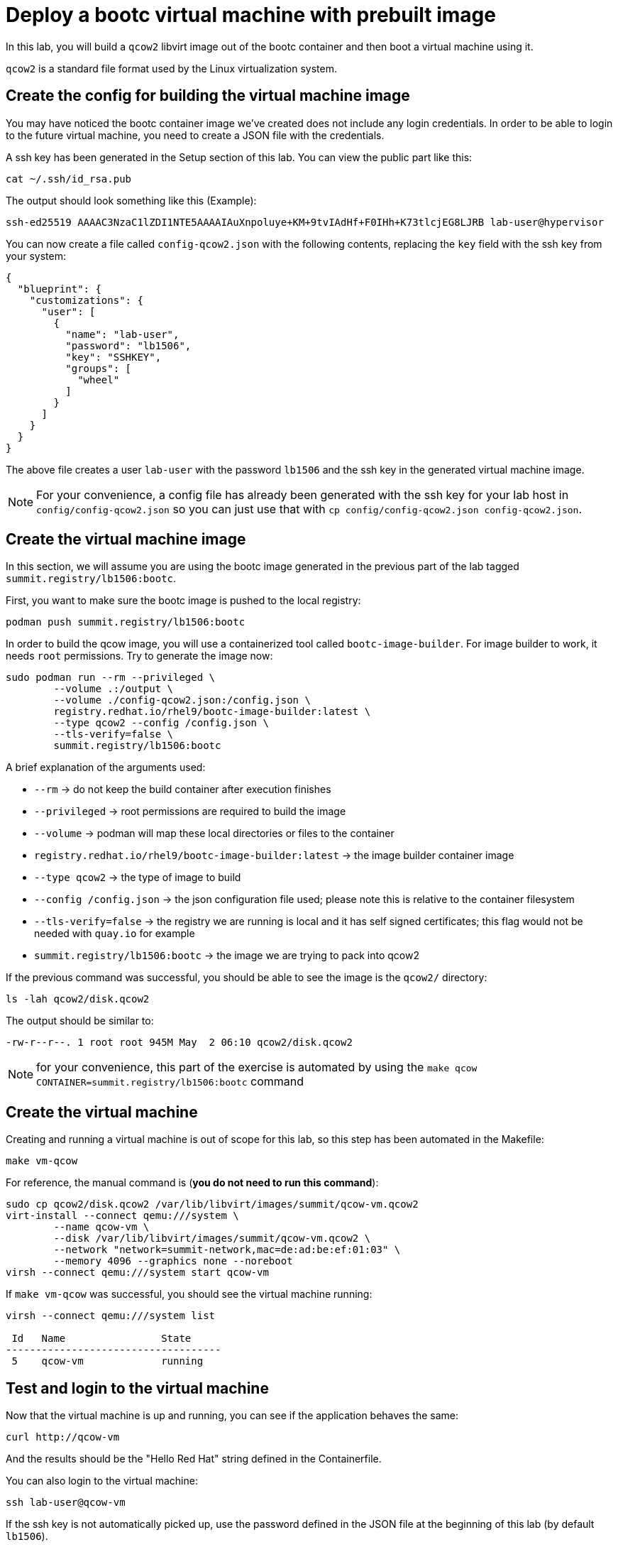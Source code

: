 = Deploy a bootc virtual machine with prebuilt image

In this lab, you will build a `qcow2` libvirt image out of the bootc container and then boot
a virtual machine using it.

`qcow2` is a standard file format used by the Linux virtualization system.

[#config]
== Create the config for building the virtual machine image

You may have noticed the bootc container image we've created does not include any login credentials.
In order to be able to login to the future virtual machine, you need to create a JSON file with the credentials.

A ssh key has been generated in the Setup section of this lab. You can view the public part like this:

[source,bash]
----
cat ~/.ssh/id_rsa.pub
----

The output should look something like this (Example):

----
ssh-ed25519 AAAAC3NzaC1lZDI1NTE5AAAAIAuXnpoluye+KM+9tvIAdHf+F0IHh+K73tlcjEG8LJRB lab-user@hypervisor
----

You can now create a file called `config-qcow2.json` with the following contents, replacing the `key` field with the ssh key from your system:

[source,json]
----
{
  "blueprint": {
    "customizations": {
      "user": [
        {
          "name": "lab-user",
          "password": "lb1506",
          "key": "SSHKEY",
          "groups": [
            "wheel"
          ]
        }
      ]
    }
  }
}
----

The above file creates a user `lab-user` with the password `lb1506` and the ssh key in the generated virtual machine image.

NOTE: For your convenience, a config file has already been generated with the ssh key for your lab host in `config/config-qcow2.json` so
you can just use that with `cp config/config-qcow2.json config-qcow2.json`.

[#create]
== Create the virtual machine image

In this section, we will assume you are using the bootc image generated in the previous part of the lab tagged `summit.registry/lb1506:bootc`.

First, you want to make sure the bootc image is pushed to the local registry:

[source,bash]
----
podman push summit.registry/lb1506:bootc
----

In order to build the qcow image, you will use a containerized tool called `bootc-image-builder`. For image builder to work,
it needs `root` permissions. Try to generate the image now:

[source,bash]
----
sudo podman run --rm --privileged \
        --volume .:/output \
        --volume ./config-qcow2.json:/config.json \
        registry.redhat.io/rhel9/bootc-image-builder:latest \
        --type qcow2 --config /config.json \
        --tls-verify=false \
        summit.registry/lb1506:bootc
----

A brief explanation of the arguments used:

  * `--rm` -> do not keep the build container after execution finishes
  * `--privileged` -> root permissions are required to build the image
  * `--volume` -> podman will map these local directories or files to the container
  * `registry.redhat.io/rhel9/bootc-image-builder:latest` -> the image builder container image
  * `--type qcow2` -> the type of image to build
  * `--config /config.json` -> the json configuration file used; please note this is relative to the container filesystem
  * `--tls-verify=false` -> the registry we are running is local and it has self signed certificates; this flag would not be needed with `quay.io` for example
  * `summit.registry/lb1506:bootc` -> the image we are trying to pack into qcow2

If the previous command was successful, you should be able to see the image is the `qcow2/` directory:

[source,bash]
----
ls -lah qcow2/disk.qcow2
----

The output should be similar to:

[source]
----
-rw-r--r--. 1 root root 945M May  2 06:10 qcow2/disk.qcow2
----

NOTE: for your convenience, this part of the exercise is automated by using the `make qcow CONTAINER=summit.registry/lb1506:bootc` command

[#create-vm]
== Create the virtual machine

Creating and running a virtual machine is out of scope for this lab, so this step has been automated
in the Makefile:

[source,bash]
----
make vm-qcow
----

For reference, the manual command is (*you do not need to run this command*):

[source,bash]
----
sudo cp qcow2/disk.qcow2 /var/lib/libvirt/images/summit/qcow-vm.qcow2
virt-install --connect qemu:///system \
        --name qcow-vm \
        --disk /var/lib/libvirt/images/summit/qcow-vm.qcow2 \
        --network "network=summit-network,mac=de:ad:be:ef:01:03" \
        --memory 4096 --graphics none --noreboot
virsh --connect qemu:///system start qcow-vm
----

If `make vm-qcow` was successful, you should see the virtual machine running:

[source,bash]
----
virsh --connect qemu:///system list

 Id   Name                State
------------------------------------
 5    qcow-vm             running
----

[#test]
== Test and login to the virtual machine

Now that the virtual machine is up and running, you can see if the application behaves the same:

----
curl http://qcow-vm
----

And the results should be the "Hello Red Hat" string defined in the Containerfile.

You can also login to the virtual machine:

----
ssh lab-user@qcow-vm
----

If the ssh key is not automatically picked up, use the password defined in the JSON file at the beginning of this lab (by default `lb1506`).

Once you have logged in, you can inspect the bootc status (the password for `sudo` is `lb1506`):

----
sudo bootc status
----

The output should look similar to this:

[source,yaml]
----
apiVersion: org.containers.bootc/v1alpha1
kind: BootcHost
metadata:
  name: host
spec:
  image:
    image: summit.registry/lb1506:bootc
    transport: registry
  bootOrder: default
status:
  staged: null
  booted:
    image:
      image:
        image: summit.registry/lb1506:bootc
        transport: registry
      version: 9.20240501.0
      timestamp: null
      imageDigest: sha256:0a3daed6e31c2f2917e17ea994059e1aaee0481fe16836c118c5e1d10a87365c
    cachedUpdate: null
    incompatible: false
    pinned: false
    ostree:
      checksum: 008e3bef805f25224f591240627bea2a06ce12b25494836c2dab7d1b0a1691a8
      deploySerial: 0
  rollback: null
  rollbackQueued: false
  type: bootcHost
----

Congratulations, you are running a bootc virtual machine! From the output of `bootc status` you can clearly see the virtual machine is running the `summit.registry/lb1506:bootc` container image.

You can explore the virtual machine before moving on to the next section:

  * `systemctl status httpd` -> see the `httpd` service we have enabled in the Containerfile
  * `cat /var/www/html/index.html` -> see the index.html file we have created in the Containerfile

Before proceeding, make sure you have logged out of the virtual machine:

[source,bash]
----
logout
----

The prompt should read `[lab-user@hypervisor rh-summit-2024-lb1506]$` before continuing.
